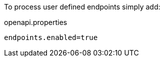 To process user defined endpoints simply add:

.openapi.properties
```properties
endpoints.enabled=true
```
